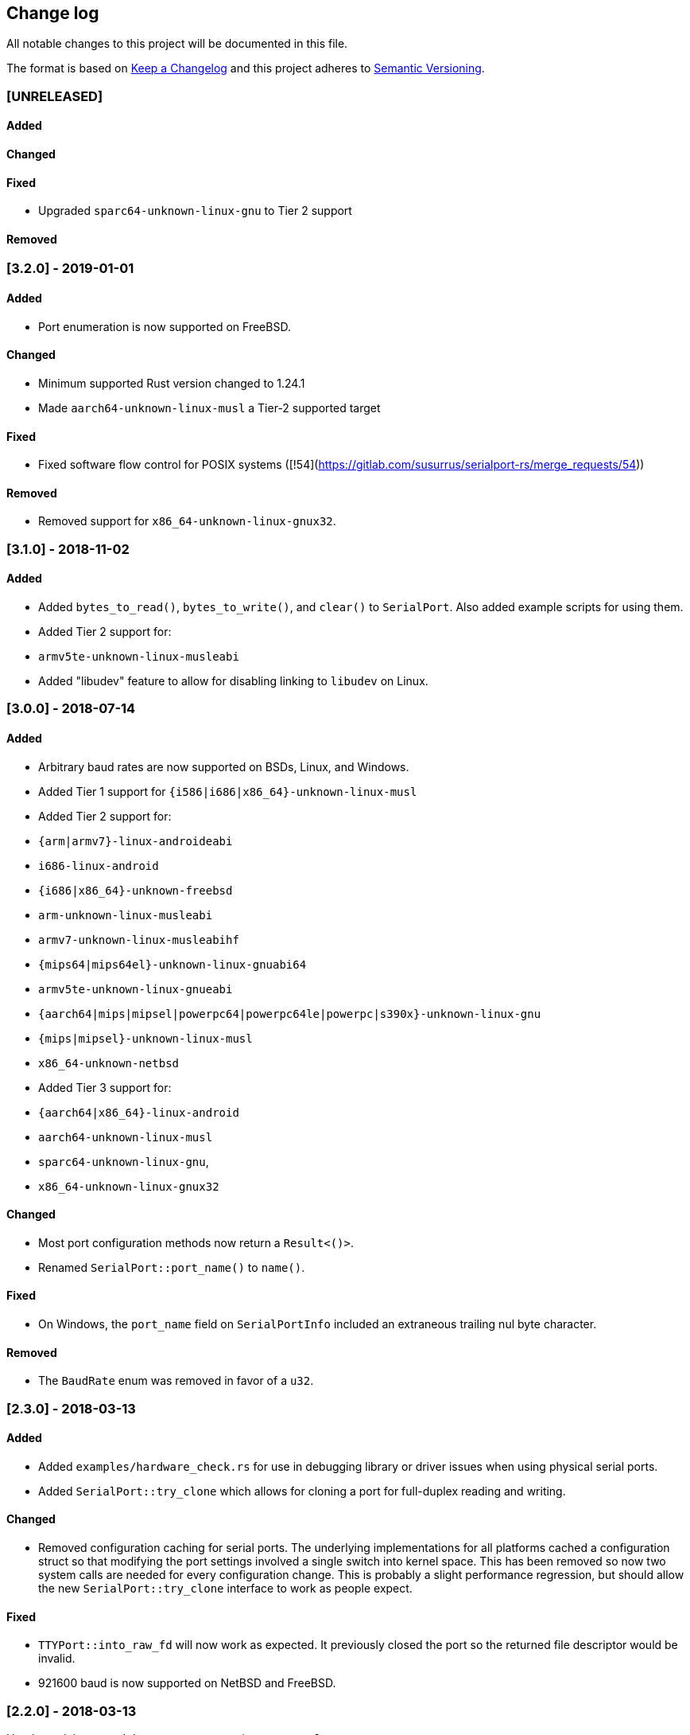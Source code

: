 == Change log

All notable changes to this project will be documented in this file.

The format is based on http://keepachangelog.com/[Keep a Changelog]
and this project adheres to http://semver.org/[Semantic Versioning].

=== [UNRELEASED]
==== Added

==== Changed

==== Fixed
* Upgraded `sparc64-unknown-linux-gnu` to Tier 2 support

==== Removed

=== [3.2.0] - 2019-01-01
==== Added
* Port enumeration is now supported on FreeBSD.

==== Changed
* Minimum supported Rust version changed to 1.24.1
* Made `aarch64-unknown-linux-musl` a Tier-2 supported target

==== Fixed
* Fixed software flow control for POSIX systems ([!54](https://gitlab.com/susurrus/serialport-rs/merge_requests/54))

==== Removed
* Removed support for `x86_64-unknown-linux-gnux32`.

=== [3.1.0] - 2018-11-02
==== Added
* Added `bytes_to_read()`, `bytes_to_write()`, and `clear()` to `SerialPort`.
  Also added example scripts for using them.
* Added Tier 2 support for:
  * `armv5te-unknown-linux-musleabi`
* Added "libudev" feature to allow for disabling linking to `libudev` on Linux.

=== [3.0.0] - 2018-07-14
==== Added
* Arbitrary baud rates are now supported on BSDs, Linux, and Windows.
* Added Tier 1 support for `{i586|i686|x86_64}-unknown-linux-musl`
* Added Tier 2 support for:
  * `{arm|armv7}-linux-androideabi`
  * `i686-linux-android`
  * `{i686|x86_64}-unknown-freebsd`
  * `arm-unknown-linux-musleabi`
  * `armv7-unknown-linux-musleabihf`
  * `{mips64|mips64el}-unknown-linux-gnuabi64`
  * `armv5te-unknown-linux-gnueabi`
  * `{aarch64|mips|mipsel|powerpc64|powerpc64le|powerpc|s390x}-unknown-linux-gnu`
  * `{mips|mipsel}-unknown-linux-musl`
  * `x86_64-unknown-netbsd`
* Added Tier 3 support for:
  * `{aarch64|x86_64}-linux-android`
  * `aarch64-unknown-linux-musl`
  * `sparc64-unknown-linux-gnu`,
  * `x86_64-unknown-linux-gnux32`

==== Changed
* Most port configuration methods now return a `Result<()>`.
* Renamed `SerialPort::port_name()` to `name()`.

==== Fixed
* On Windows, the `port_name` field on `SerialPortInfo` included an extraneous trailing nul byte
  character.

==== Removed
* The `BaudRate` enum was removed in favor of a `u32`.

=== [2.3.0] - 2018-03-13
==== Added
* Added `examples/hardware_check.rs` for use in debugging library or
  driver issues when using physical serial ports.
* Added `SerialPort::try_clone` which allows for cloning a port for full-duplex
  reading and writing.

==== Changed
* Removed configuration caching for serial ports. The underlying implementations
  for all platforms cached a configuration struct so that modifying the port
  settings involved a single switch into kernel space. This has been removed so
  now two system calls are needed for every configuration change. This is
  probably a slight performance regression, but should allow the new
  `SerialPort::try_clone` interface to work as people expect.

==== Fixed
* `TTYPort::into_raw_fd` will now work as expected. It previously closed
  the port so the returned file descriptor would be invalid.
* 921600 baud is now supported on NetBSD and FreeBSD.

=== [2.2.0] - 2018-03-13
Unreleased, happened due to a user error using `cargo-release`

=== [2.1.0] - 2018-02-14
==== Added
* `impl FromRawHandle` for `COMPort`

==== Changed
* Specific IO-related errors are now returned instead of mapping every IO
  error to Unknown. This makes it possible to catch things like time-out
  errors.
* Changed all baud rates to be reported as the discrete `BaudRate::Baud*` types
  rather than as the `BaudRate::BaudOther(*)` type.

==== Fixed
* Modem-type USB serial devices are now enumerated on OS X. This now allows
  connected Arduinos to be detected.
* Compilation on FreeBSD and NetBSD was fixed by removing the 921600 baud rates.
  These will be re-added in a future release.

=== [2.0.0] - 2017-12-18
==== Added
* USB device information is now returned in calls to `available_ports()`
* Serial port enumeration is now supported on Mac
* Serial port enumeration now attempts to return the interface used for the
  port (USB, PCI, Bluetooth, Unknown).
* `BaudRate::standard_rates()` provides a vector of cross-platform baud rates.
* `SerialPort` trait is now `Send`

==== Changed
* Software license has changed from LGPLv3+ to MPL-2.0. This makes it
  possible to use this library in any Rust project if it's unmodified.
* Mac is now a Tier 2 supported platform
* Removed `BaudRate::from_speed(usize)` and `BaudRate::speed -> usize` in favor
  of the `From<u32>` and `Into<u32>` traits.
* Removed `available_baud_rates` in favor of `BaudRate::platform_rates()` as
  this has a more clear semantic meaning. The returned list of baud rates is
  now also correct for all supported platforms.
* Removed `termios` dependency in favor of `nix`. This is a big step towards
  supporting additional platforms.

==== Fixed
* Stop bits are now specified properly (had been reversed). Thanks to
  @serviushack (MR#9)
* `TTYPort::pair()` is now thread-safe.
* `TTYPort::open()` no longer leaks file descriptors if it errors. Thanks to
  @daniel (MR#12)
* Fixed compilation when targeting Android

=== [1.0.1] - 2017-02-20
==== Fixed
* `read()` now properly blocks for at least one character
* Compilation now works on Mac

=== [1.0.0] - 2017-02-13
==== Changed
* Various documentation/README updates
* Minor formatting fixes (from rustfmt)

==== Fixed
* Platform-specific examples are now only built on appropriate platforms

=== [0.9.0] - 2017-02-09
==== Added
* `impl Debug` for `COMPort`
* `exclusive()` and `set_exclusive()` for `TTYPort`
* `port_name()` for `SerialPort`
* `impl FromRawFd` and `impl IntoRawFd` for `TTYPort`
* `pair()` for `TTYPort`

=== [0.3.0] - 2017-01-28
==== Added
* `open_with_settings()` to support initializing the port with custom settings
* `SerialPortSettings` is now publically usable being exported in the prelude,
  having all public and commented fields, and a `Default` impl.

==== Changed
* `TTYPort/COMPort::open()` now take a `SerialPortSettings` argument and return
  concrete types
* `serialport::open()` now initializes the port to reasonable defaults
* Removed all instances of `try!()` for `?`
* `SerialPort::set_all()` now borrows `SerialPortSettings`

=== [0.2.4] - 2017-01-26
==== Added
* Report an Unimplemented error for unsupported unix targets

==== Changed
* Minor changes suggested by Clippy
* Reworked Cargo.toml to more easily support additional targets

==== Fixed
* AppVeyor badge should now be properly displayed

=== [0.2.3] - 2017-01-21
==== Added
* Specify AppVeyor build status badge for crates.io

=== [0.2.2] - 2017-01-21
* No changes, purely a version increment to push new crate metadata to crates.io

=== [0.2.1] - 2017-01-21
==== Added
* Specify category for crates.io

=== [0.2.0] - 2017-01-07
==== Added
* Added a changelog
* Added a getter/setter pair for all settings at once
* An error is thrown if settings weren't correctly applied on POSIX

=== [0.1.1] - 2016-12-23
==== Changed
* Fixed compilation on x86_64-pc-windows-gnu target
* Added contributors to README
* Clarified license terms in the README

=== [0.1.0] - 2016-12-22
==== Added
* Initial release.
